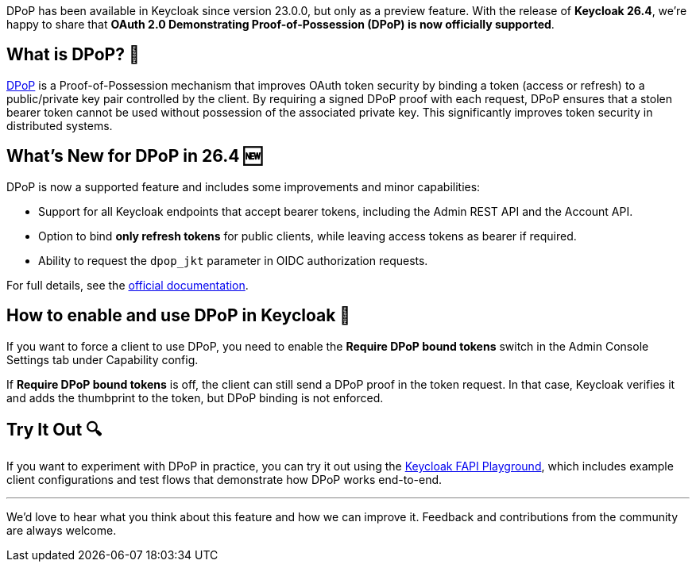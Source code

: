 :title: Official Support for DPoP in Keycloak 26.4
:date: 2025-10-09
:publish: true
:author: Giuseppe Graziano
:summary: With Keycloak 26.4 DPoP is now officially supported

DPoP has been available in Keycloak since version 23.0.0, but only as a preview feature. With the release of
**Keycloak 26.4**, we're happy to share that **OAuth 2.0 Demonstrating Proof-of-Possession (DPoP) is now officially supported**.

== What is DPoP? 🔑
https://datatracker.ietf.org/doc/html/rfc9449[DPoP] is a Proof-of-Possession mechanism that improves OAuth token security by binding a token (access or refresh) to a public/private key pair controlled by the client. By requiring a signed DPoP proof with each request,
DPoP ensures that a stolen bearer token cannot be used without possession of the associated private key. This significantly improves token security in
distributed systems.

== What’s New for DPoP in 26.4 🆕

DPoP is now a supported feature and includes some improvements and minor capabilities:

- Support for all Keycloak endpoints that accept bearer tokens, including the Admin REST API and the Account API.
- Option to bind *only refresh tokens* for public clients, while leaving access tokens as bearer if required.
- Ability to request the `dpop_jkt` parameter in OIDC authorization requests.

For full details, see the
https://www.keycloak.org/docs/26.4.0/server_admin/#_dpop-bound-tokens[official documentation].

== How to enable and use DPoP in Keycloak 🚀

If you want to force a client to use DPoP, you need to enable the *Require DPoP bound tokens* switch in the Admin Console Settings tab under Capability config.

If *Require DPoP bound tokens* is off, the client can still send a DPoP proof in the token request. In that case, Keycloak verifies it and adds the thumbprint to the token, but DPoP binding is not enforced.

== Try It Out 🔍

If you want to experiment with DPoP in practice, you can try it out using the
https://github.com/keycloak/keycloak-playground/tree/main/fapi-playground[Keycloak FAPI Playground],
which includes example client configurations and test flows that demonstrate how DPoP works end-to-end.

'''

We’d love to hear what you think about this feature and how we can improve it. Feedback and contributions from the community are always welcome.
